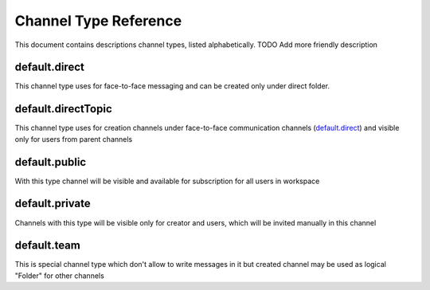 .. meta::
  :description: This document contains descriptions channel types, listed alphabetically.

.. _channel-type-reference-label:

Channel Type Reference
======================

This document contains descriptions channel types, listed alphabetically. TODO Add more friendly description

default.direct
##############

This channel type uses for face-to-face messaging and can be created only under direct folder.

default.directTopic
###################

This channel type uses for creation channels under face-to-face communication channels (`default.direct`_) and visible only for users from parent channels

default.public
##############

With this type channel will be visible and available for subscription for all users in workspace

default.private
###############

Channels with this type will be visible only for creator and users, which will be invited manually in this channel

default.team
############

This is special channel type which don't allow to write messages in it but created channel may be used as logical "Folder" for other channels